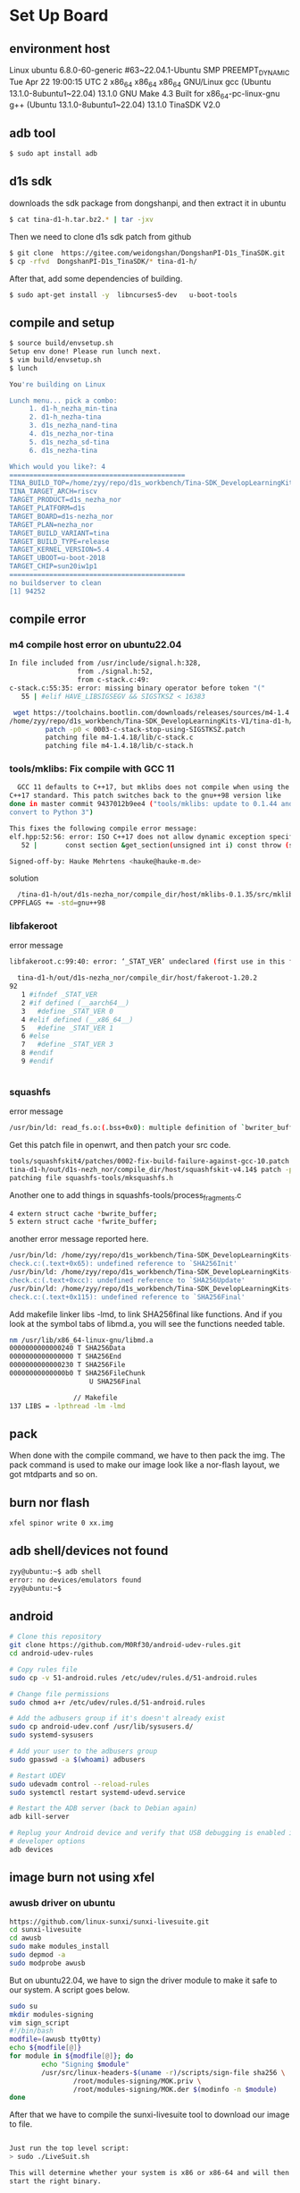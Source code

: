 * Set Up Board
** environment host
Linux ubuntu 6.8.0-60-generic #63~22.04.1-Ubuntu SMP PREEMPT_DYNAMIC Tue Apr 22 19:00:15 UTC 2 x86_64 x86_64 x86_64 GNU/Linux
gcc (Ubuntu 13.1.0-8ubuntu1~22.04) 13.1.0
GNU Make 4.3 Built for x86_64-pc-linux-gnu
g++ (Ubuntu 13.1.0-8ubuntu1~22.04) 13.1.0
TinaSDK V2.0

** adb tool
#+begin_src sh
  $ sudo apt install adb
#+end_src
** d1s sdk
downloads the sdk package from dongshanpi, and then extract it in ubuntu
#+begin_src sh
  $ cat tina-d1-h.tar.bz2.* | tar -jxv
#+end_src
Then we need to clone d1s sdk patch from github 
#+begin_src sh
  $ git clone  https://gitee.com/weidongshan/DongshanPI-D1s_TinaSDK.git
  $ cp -rfvd  DongshanPI-D1s_TinaSDK/* tina-d1-h/
#+end_src
After that, add some dependencies of building.
#+begin_src sh
  $ sudo apt-get install -y  libncurses5-dev   u-boot-tools
#+end_src
** compile and setup
#+begin_src sh
  $ source build/envsetup.sh 
  Setup env done! Please run lunch next.
  $ vim build/envsetup.sh 
  $ lunch 

  You're building on Linux

  Lunch menu... pick a combo:
       1. d1-h_nezha_min-tina
       2. d1-h_nezha-tina
       3. d1s_nezha_nand-tina
       4. d1s_nezha_nor-tina
       5. d1s_nezha_sd-tina
       6. d1s_nezha-tina

  Which would you like?: 4
  ============================================
  TINA_BUILD_TOP=/home/zyy/repo/d1s_workbench/Tina-SDK_DevelopLearningKits-V1/tina-d1-h
  TINA_TARGET_ARCH=riscv
  TARGET_PRODUCT=d1s_nezha_nor
  TARGET_PLATFORM=d1s
  TARGET_BOARD=d1s-nezha_nor
  TARGET_PLAN=nezha_nor
  TARGET_BUILD_VARIANT=tina
  TARGET_BUILD_TYPE=release
  TARGET_KERNEL_VERSION=5.4
  TARGET_UBOOT=u-boot-2018
  TARGET_CHIP=sun20iw1p1
  ============================================
  no buildserver to clean
  [1] 94252
#+end_src

** compile error
*** m4 compile host error on ubuntu22.04
#+begin_src sh
In file included from /usr/include/signal.h:328,
                 from ./signal.h:52,
                 from c-stack.c:49:
c-stack.c:55:35: error: missing binary operator before token "("
   55 | #elif HAVE_LIBSIGSEGV && SIGSTKSZ < 16383
#+end_src

#+begin_src sh
 wget https://toolchains.bootlin.com/downloads/releases/sources/m4-1.4.18/0003-c-stack-stop-using-SIGSTKSZ.patch
/home/zyy/repo/d1s_workbench/Tina-SDK_DevelopLearningKits-V1/tina-d1-h/out/d1s-nezha_nor/compile_dir/host
         patch -p0 < 0003-c-stack-stop-using-SIGSTKSZ.patch 
         patching file m4-1.4.18/lib/c-stack.c
         patching file m4-1.4.18/lib/c-stack.h
#+end_src

*** tools/mklibs: Fix compile with GCC 11
#+begin_src sh
  GCC 11 defaults to C++17, but mklibs does not compile when using the
C++17 standard. This patch switches back to the gnu++98 version like
done in master commit 9437012b9ee4 ("tools/mklibs: update to 0.1.44 and
convert to Python 3")

This fixes the following compile error message:
elf.hpp:52:56: error: ISO C++17 does not allow dynamic exception specifications
   52 |       const section &get_section(unsigned int i) const throw (std::out_of_range) { return *sections.at(i); };

Signed-off-by: Hauke Mehrtens <hauke@hauke-m.de>
#+end_src

solution
#+begin_src sh
  /tina-d1-h/out/d1s-nezha_nor/compile_dir/host/mklibs-0.1.35/src/mklibs-readelf/Makefile
CPPFLAGS += -std=gnu++98

#+end_src

*** libfakeroot
error message
#+begin_src sh
libfakeroot.c:99:40: error: ‘_STAT_VER’ undeclared (first use in this function)
#+end_src

#+begin_src sh
  tina-d1-h/out/d1s-nezha_nor/compile_dir/host/fakeroot-1.20.2
92   
   1 #ifndef _STAT_VER
   2 #if defined (__aarch64__)
   3   #define _STAT_VER 0
   4 #elif defined (__x86_64__)
   5   #define _STAT_VER 1
   6 #else
   7   #define _STAT_VER 3
   8 #endif
   9 #endif


#+end_src

*** squashfs
error message
#+begin_src sh
/usr/bin/ld: read_fs.o:(.bss+0x0): multiple definition of `bwriter_buffer'; mksquashfs.o:(.bss+0x0): first defined here
#+end_src
Get this patch file in openwrt, and then patch your src code.
#+begin_src sh
tools/squashfskit4/patches/0002-fix-build-failure-against-gcc-10.patch
tina-d1-h/out/d1s-nezh_nor/compile_dir/host/squashfskit-v4.14$ patch -p1 < ../0002-fix-build-failure-against-gcc-10.patch 
patching file squashfs-tools/mksquashfs.h
#+end_src



Another one to add things in squashfs-tools/process_fragments.c
#+begin_src sh
4 extern struct cache *bwrite_buffer;
5 extern struct cache *fwrite_buffer;
#+end_src

another error message reported here.
#+begin_src sh
/usr/bin/ld: /home/zyy/repo/d1s_workbench/Tina-SDK_DevelopLearningKits-V1/tina-d1-h/out/host/lib/liblzma.a(liblzma_la-check.o): in function `lzma_check_init':
check.c:(.text+0x65): undefined reference to `SHA256Init'
/usr/bin/ld: /home/zyy/repo/d1s_workbench/Tina-SDK_DevelopLearningKits-V1/tina-d1-h/out/host/lib/liblzma.a(liblzma_la-check.o): in function `lzma_check_update':
check.c:(.text+0xcc): undefined reference to `SHA256Update'
/usr/bin/ld: /home/zyy/repo/d1s_workbench/Tina-SDK_DevelopLearningKits-V1/tina-d1-h/out/host/lib/liblzma.a(liblzma_la-check.o): in function `lzma_check_finish':
check.c:(.text+0x115): undefined reference to `SHA256Final'

#+end_src

Add makefile linker libs -lmd, to link SHA256final like functions.
And if you look at the symbol tabs of libmd.a, you will see the functions needed table.
#+begin_src sh
  nm /usr/lib/x86_64-linux-gnu/libmd.a 
  0000000000000240 T SHA256Data
  0000000000000000 T SHA256End
  0000000000000230 T SHA256File
  00000000000000b0 T SHA256FileChunk
                      U SHA256Final

                  // Makefile
  137 LIBS = -lpthread -lm -lmd
#+end_src

** pack
When done with the compile command, we have to then pack the img. The pack command is used to make our image look like a nor-flash layout, we got mtdparts and so on.
** burn nor flash
#+begin_src sh
  xfel spinor write 0 xx.img 
#+end_src
** adb shell/devices not found
#+begin_src sh
  zyy@ubuntu:~$ adb shell 
  error: no devices/emulators found
  zyy@ubuntu:~$ 

#+end_src

** android
#+begin_src sh
  # Clone this repository
  git clone https://github.com/M0Rf30/android-udev-rules.git
  cd android-udev-rules

  # Copy rules file
  sudo cp -v 51-android.rules /etc/udev/rules.d/51-android.rules
      
  # Change file permissions
  sudo chmod a+r /etc/udev/rules.d/51-android.rules

  # Add the adbusers group if it's doesn't already exist
  sudo cp android-udev.conf /usr/lib/sysusers.d/
  sudo systemd-sysusers

  # Add your user to the adbusers group
  sudo gpasswd -a $(whoami) adbusers

  # Restart UDEV
  sudo udevadm control --reload-rules
  sudo systemctl restart systemd-udevd.service

  # Restart the ADB server (back to Debian again)
  adb kill-server

  # Replug your Android device and verify that USB debugging is enabled in
  # developer options
  adb devices

#+end_src
** image burn not using xfel
*** awusb driver on ubuntu
#+begin_src sh
  https://github.com/linux-sunxi/sunxi-livesuite.git
  cd sunxi-livesuite
  cd awusb
  sudo make modules_install
  sudo depmod -a
  sudo modprobe awusb
  
#+end_src
But on ubuntu22.04, we have to sign the driver module to make it safe to our system. A script goes below.
#+begin_src sh
  sudo su
  mkdir modules-signing
  vim sign_script
  #!/bin/bash
  modfile=(awusb tty0tty)
  echo ${modfile[@]}
  for module in ${modfile[@]}; do
          echo "Signing $module"
          /usr/src/linux-headers-$(uname -r)/scripts/sign-file sha256 \
                  /root/modules-signing/MOK.priv \
                  /root/modules-signing/MOK.der $(modinfo -n $module)
  done

#+end_src

After that we have to compile the sunxi-livesuite tool to download our image to file.
#+begin_src sh

  Just run the top level script:
  > sudo ./LiveSuit.sh

  This will determine whether your system is x86 or x86-64 and will then
  start the right binary.

  Flashing your device.
  ---------------------

  Warning: if you attach your FEL enabled device before you start
  LiveSuit, then LiveSuit will not detect it. You need to first start the
  LiveSuit application.

  First, properly power down the device by either pressing and holding the
  power button for about 10 seconds, or by cutting all power in case of
  development board.

  Start LiveSuit and select an image for flashing, if you haven't already
    done so.
    
    Then, hold the FEL button, and power up the device. Either by attaching
    the power lead, or by pressing the power button for 1-2s and then
    pressing and releasing the power button several times in quick
    succession. This will have made your device enter FEL mode.
    
    Now attach the USB OTG lead. LiveSuit should now detect your device and
    start flashing.
#+end_src

*** xfel burn 

** adb shell
#+begin_src sh
zyy@ubuntu:~$ adb shell 
BusyBox v1.27.2 () built-in shell (ash)

 _____  _              __     _
|_   _||_| ___  _ _   |  |   |_| ___  _ _  _ _
  | |   _ |   ||   |  |  |__ | ||   || | ||_'_|
  | |  | || | || _ |  |_____||_||_|_||___||_,_|
  |_|  |_||_|_||_|_|  Tina is Based on OpenWrt!
 ----------------------------------------------
 Tina Linux (Neptune, 61CC0487)
 ----------------------------------------------
root@(none):/# 

#+end_src

** adb push/pull
#+begin_src c
  $ adb push README.md  /mnt/UDISK
  README.md: 1 file pushed. 0.0 MB/s (21 bytes in 0.025s)
  $ adb pull /mnt/UDISK/README.md
#+end_src
